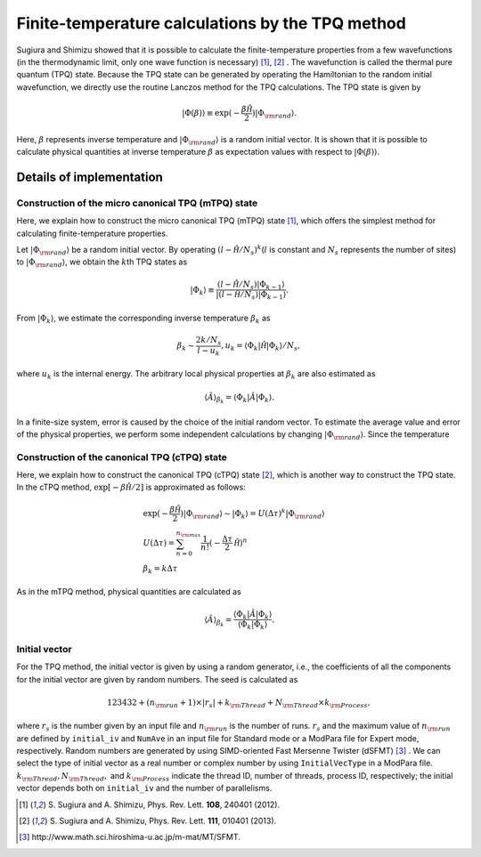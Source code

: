 .. highlight:: none

Finite-temperature calculations by the TPQ method
=================================================

Sugiura and Shimizu showed that
it is possible to calculate the finite-temperature properties
from a few wavefunctions (in the thermodynamic limit, only one wave function is necessary) [1]_, [2]_ .
The wavefunction is called the thermal pure quantum (TPQ) state.
Because the TPQ state can be generated by operating the Hamiltonian 
to the random initial wavefunction,
we directly use the routine Lanczos method for the TPQ calculations.
The TPQ state is given by

.. math::

   |\Phi(\beta)\rangle\equiv\exp(-\frac{\beta\hat{\mathcal H}}{2})|\Phi_{\rm rand}\rangle.

Here,  :math:`\beta` represents inverse temperature and :math:`|\Phi_{\rm rand}\rangle`
is a random initial vector.
It is shown that it is possible to
calculate physical quantities at inverse temperature  :math:`\beta` 
as expectation values with respect to :math:`|\Phi(\beta)\rangle`.

Details of implementation
-------------------------

**Construction of the micro canonical TPQ (mTPQ) state**
^^^^^^^^^^^^^^^^^^^^^^^^^^^^^^^^^^^^^^^^^^^^^^^^^^^^^^^^
Here, we explain how to construct the micro canonical TPQ (mTPQ) state [1]_,
which offers the simplest method for calculating finite-temperature properties.

Let :math:`|\Phi_{\rm rand}\rangle` be a random initial vector.
By operating :math:`(l-\hat{\mathcal H }/N_{s})^{k}`\(:math:`l` is constant and :math:`N_{s}` represents the number of sites) 
to :math:`|\Phi_{\rm rand}\rangle`,
we obtain the :math:`k`\th TPQ states as

.. math::

   |\Phi_{k}\rangle \equiv \frac{(l-\hat{\mathcal H }/N_{s})|\Phi_{k-1}\rangle}{|(l-\hat{\mathcal H }/N_{s})|\Phi_{k-1}\rangle}.

From :math:`|\Phi_{k}\rangle`, we estimate the corresponding inverse temperature :math:`\beta_{k}` as

.. math::

   \beta_{k}\sim \frac{2k/N_{s}}{l-u_{k}}, u_{k} = \langle \Phi_{k}|\hat{\mathcal H }|\Phi_{k}\rangle/N_{s},

where :math:`u_{k}` is the internal energy.
The arbitrary local physical properties at :math:`\beta_{k}` are also estimated as

.. math::

   \langle \hat{A}\rangle_{\beta_{k}} =  \langle \Phi_{k}|\hat{A}|\Phi_{k}\rangle.

In a finite-size system,
error is caused by the choice of the initial random vector.
To estimate the average value and error of the physical properties,
we perform some independent calculations by changing :math:`|\Phi_{\rm rand}\rangle`.
Since the temperature

**Construction of the canonical TPQ (cTPQ) state**
^^^^^^^^^^^^^^^^^^^^^^^^^^^^^^^^^^^^^^^^^^^^^^^^^^
Here, we explain how to construct the canonical TPQ (cTPQ) state [2]_,
which is another way to construct the TPQ state.
In the cTPQ method, :math:`\exp[-\beta\hat{\mathcal H}/2]` is 
approximated as follows:

.. math::

  &\exp(-\frac{\beta\hat{\mathcal H}}{2})|\Phi_{\rm rand}\rangle\sim|\Phi_{k}\rangle = U(\Delta\tau)^{k}|\Phi_{\rm rand}\rangle\\
  &U(\Delta\tau)=\sum_{n=0}^{n_{\rm max}}\frac{1}{n!}(-\frac{\Delta\tau}{2}\hat{\mathcal H})^{n}\\
  &\beta_{k}=k\Delta \tau
   
As in the mTPQ method,
physical quantities are calculated as 

.. math::

   \langle \hat{A}\rangle_{\beta_{k}} =  \frac{\langle\Phi_{k}|\hat{A}|\Phi_{k}\rangle}{\langle\Phi_{k}|\Phi_{k}\rangle}.



**Initial vector**
^^^^^^^^^^^^^^^^^^

For the TPQ method, the initial vector is given by using a random generator, i.e., the coefficients of all the components for the initial vector are given by random numbers. The seed is calculated as 

.. math::

   123432+(n_{\rm run}+1)\times|r_s|+k_{\rm Thread}+N_{\rm Thread} \times k_{\rm Process},

where :math:`r_s` is the number given by an input file and :math:`n_{\rm run}` is the number of runs. :math:`r_s` and the maximum value of :math:`n_{\rm run}` are defined by ``initial_iv`` and ``NumAve`` in an input file for Standard mode or a ModPara file for Expert mode, respectively. Random numbers are generated by using SIMD-oriented Fast Mersenne Twister (dSFMT) [3]_ . We can select the type of initial vector as a real number or complex number by using ``InitialVecType`` in a ModPara file.
:math:`k_{\rm Thread}, N_{\rm Thread},`
and :math:`k_{\rm Process}` indicate 
the thread ID, number of threads, process ID, respectively;
the initial vector depends both on ``initial_iv`` and the number of parallelisms.

.. [1] \S. Sugiura and A. Shimizu, Phys. Rev. Lett. **108**, 240401 (2012).
.. [2] \S. Sugiura and A. Shimizu, Phys. Rev. Lett. **111**, 010401 (2013).
.. [3] \http://www.math.sci.hiroshima-u.ac.jp/m-mat/MT/SFMT.
